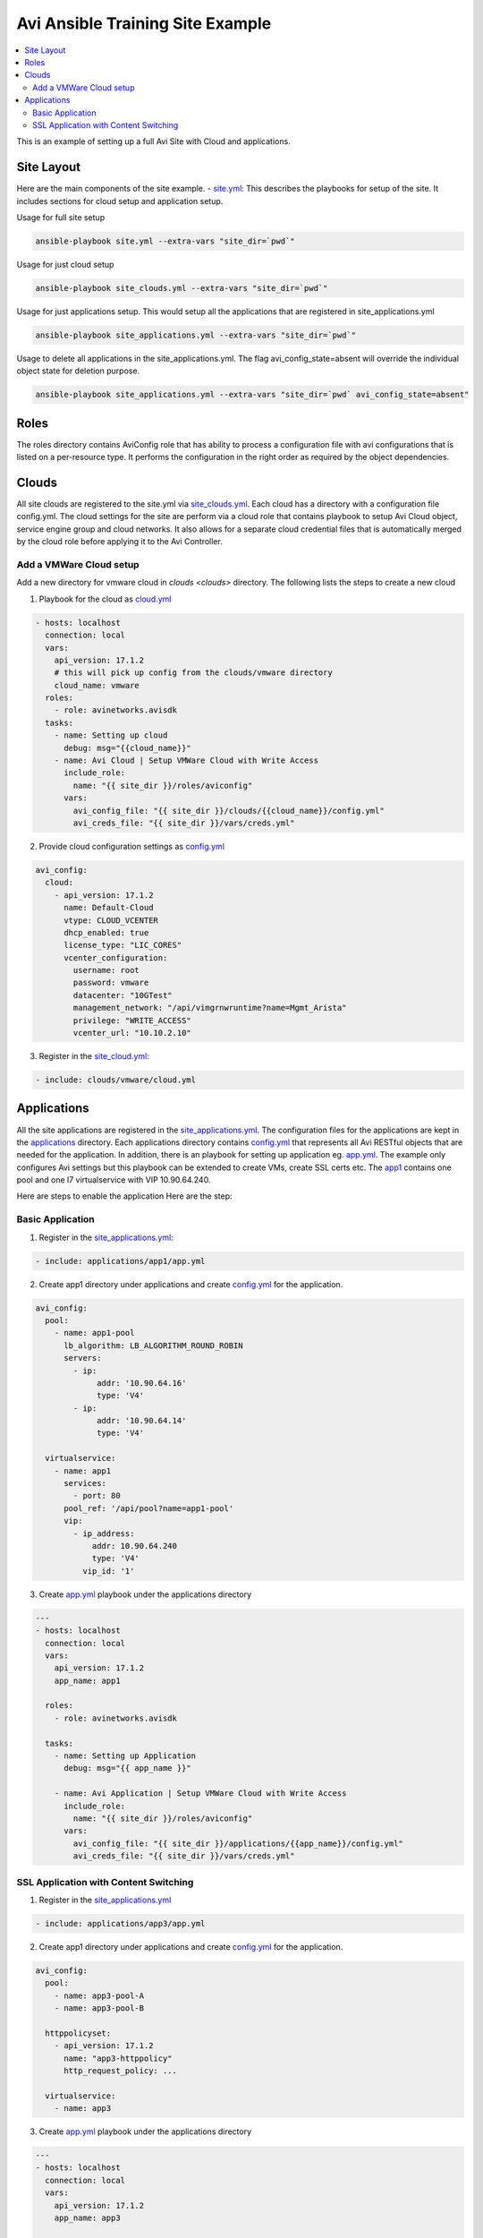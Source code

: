 Avi Ansible Training Site Example
``````````````````````````````
.. contents::
  :local:

This is an example of setting up a full Avi Site with Cloud and applications. 

*********
Site Layout 
*********
Here are the main components of the site example.
- `site.yml <https://github.com/avinetworks/devops/blob/master/ansible/training/site-example/site.yml>`_: This describes the playbooks for setup of the site. It includes sections for cloud setup and application setup.

Usage for full site setup

.. code-block:: shell
  
  ansible-playbook site.yml --extra-vars "site_dir=`pwd`"

Usage for just cloud setup

.. code-block:: shell
  
  ansible-playbook site_clouds.yml --extra-vars "site_dir=`pwd`"

Usage for just applications setup. This would setup all the applications that are registered in site_applications.yml

.. code-block:: shell
  
  ansible-playbook site_applications.yml --extra-vars "site_dir=`pwd`"

Usage to delete all applications in the site_applications.yml. The flag avi_config_state=absent will override the individual object state for deletion purpose.

.. code-block:: shell
  
  ansible-playbook site_applications.yml --extra-vars "site_dir=`pwd` avi_config_state=absent"

************
Roles
************

The roles directory contains AviConfig role that has ability to process a configuration file with avi configurations that is listed on a per-resource type. It performs the configuration in the right order as required by the object dependencies.

************
Clouds
************
All site clouds are registered to the site.yml via `site_clouds.yml <site_clouds.yml>`_. Each cloud has a directory with a configuration file config.yml. The cloud settings for the site are perform via a cloud role that contains playbook to setup Avi Cloud object, service engine group and cloud networks. It also allows for a separate cloud credential files that is automatically merged by the cloud role before applying it to the Avi Controller.

-------------------
Add a VMWare Cloud setup
-------------------

Add a new directory for vmware cloud in `clouds <clouds>` directory. The following lists the steps to create a new cloud

1. Playbook for the cloud as `cloud.yml <clouds/vmware/cloud.yml>`_

.. code-block:: yaml

    - hosts: localhost
      connection: local
      vars:
        api_version: 17.1.2
        # this will pick up config from the clouds/vmware directory
        cloud_name: vmware
      roles:
        - role: avinetworks.avisdk
      tasks:
        - name: Setting up cloud
          debug: msg="{{cloud_name}}"
        - name: Avi Cloud | Setup VMWare Cloud with Write Access
          include_role:
            name: "{{ site_dir }}/roles/aviconfig"
          vars:
            avi_config_file: "{{ site_dir }}/clouds/{{cloud_name}}/config.yml"
            avi_creds_file: "{{ site_dir }}/vars/creds.yml"
            
 
2. Provide cloud configuration settings as `config.yml <clouds/vmware/config.yml>`_

.. code-block:: yaml

  avi_config:
    cloud:
      - api_version: 17.1.2
        name: Default-Cloud
        vtype: CLOUD_VCENTER
        dhcp_enabled: true
        license_type: "LIC_CORES"
        vcenter_configuration:
          username: root
          password: vmware
          datacenter: "10GTest"
          management_network: "/api/vimgrnwruntime?name=Mgmt_Arista"
          privilege: "WRITE_ACCESS"
          vcenter_url: "10.10.2.10"


3. Register in the `site_cloud.yml <site_clouds.yml>`_:

.. code-block:: yaml

  - include: clouds/vmware/cloud.yml

************
Applications
************
All the site applications are registered in the `site_applications.yml <site_applications.yml>`_. The configuration files for the applications are kept in the `applications <applications>`_ directory. Each applications directory contains `config.yml <applications/app1/config.yml>`_ that represents all Avi RESTful objects that are needed for the application. In addition, there is an playbook for setting up application eg. `app.yml <applications/app1/app.yml>`_. The example only configures Avi settings but this playbook can be extended to create VMs, create SSL certs etc. The `app1 <applications/app1>`_ contains one pool and one l7 virtualservice with VIP 10.90.64.240. 

Here are steps to enable the application Here are the step:

-------------------
Basic Application
-------------------

1. Register in the `site_applications.yml <site_applications.yml>`_:

.. code-block:: yaml

    - include: applications/app1/app.yml

2. Create app1 directory under applications and create `config.yml <applications/app1/config.yml>`_ for the application.

.. code-block:: yaml

    avi_config:
      pool:
        - name: app1-pool
          lb_algorithm: LB_ALGORITHM_ROUND_ROBIN
          servers:
            - ip:
                 addr: '10.90.64.16'
                 type: 'V4'
            - ip:
                 addr: '10.90.64.14'
                 type: 'V4'

      virtualservice:
        - name: app1
          services:
            - port: 80
          pool_ref: '/api/pool?name=app1-pool'
          vip:
            - ip_address:
                addr: 10.90.64.240
                type: 'V4'
              vip_id: '1'

3. Create `app.yml <applications/app1/app.yml>`_ playbook under the applications directory

.. code-block:: yaml

  ---
  - hosts: localhost
    connection: local
    vars:
      api_version: 17.1.2
      app_name: app1

    roles:
      - role: avinetworks.avisdk

    tasks:
      - name: Setting up Application
        debug: msg="{{ app_name }}"

      - name: Avi Application | Setup VMWare Cloud with Write Access
        include_role:
          name: "{{ site_dir }}/roles/aviconfig"
        vars:
          avi_config_file: "{{ site_dir }}/applications/{{app_name}}/config.yml"
          avi_creds_file: "{{ site_dir }}/vars/creds.yml"

-------------------
SSL Application with Content Switching 
-------------------

1. Register in the `site_applications.yml <site_applications.yml>`_

.. code-block:: yaml

    - include: applications/app3/app.yml

2. Create app1 directory under applications and create `config.yml <applications/app3/config.yml>`_ for the application.

.. code-block:: yaml

  avi_config:
    pool:
      - name: app3-pool-A
      - name: app3-pool-B

    httppolicyset:
      - api_version: 17.1.2
        name: "app3-httppolicy"
        http_request_policy: ...

    virtualservice:
      - name: app3

3. Create `app.yml <applications/app3/app.yml>`_ playbook under the applications directory

.. code-block:: yaml

  ---
  - hosts: localhost
    connection: local
    vars:
      api_version: 17.1.2
      app_name: app3

    roles:
      - role: avinetworks.avisdk

    tasks:
      - name: Setting up Application
        debug: msg="{{ app_name }}"

      - name: Avi Application | Setup VMWare Cloud with Write Access
        include_role:
          name: "{{ site_dir }}/roles/aviconfig"
        vars:
          avi_config_file: "{{ site_dir }}/applications/{{app_name}}/config.yml"
          avi_creds_file: "{{ site_dir }}/vars/creds.yml"
          
          
